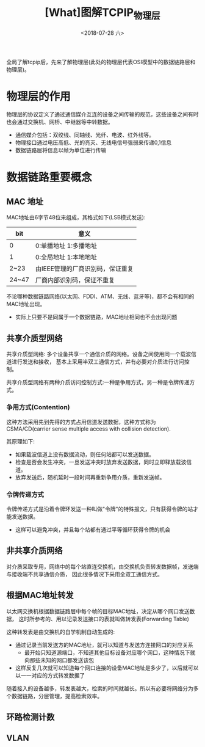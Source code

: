#+TITLE: [What]图解TCPIP_物理层
#+DATE: <2018-07-28 六> 
#+TAGS: tcpip
#+LAYOUT: post
#+CATEGORIES: book,图解TCPIP(入门)
#+NAME: <book_图解TCPIP_chapter3_tcpip_phy.org>
#+OPTIONS: ^:nil
#+OPTIONS: ^:{}

全局了解tcpip后，先来了解物理层(此处的物理层代表OSI模型中的数据链路层和物理层)。
#+BEGIN_HTML
<!--more-->
#+END_HTML
* 物理层的作用
物理层的协议定义了通过通信媒介互连的设备之间传输的规范，这些设备之间有时也会通过交换机、网桥、中继器等中转数据。
- 通信媒介包括：双绞线、同轴线、光纤、电波、红外线等。
- 物理接口通过电压高低、光的亮灭、无线电信号强弱来传递0,1信息
- 数据链路层将信息以帧为单位进行传输

* 数据链路重要概念
** MAC 地址
MAC地址由6字节48位来组成，其格式如下(LSB模式发送):
| bit   | 意义                             |
|-------+----------------------------------|
| 0     | 0:单播地址 1:多播地址            |
| 1     | 0:全局地址 1:本地地址            |
| 2~23  | 由IEEE管理的厂商识别码，保证重复 |
| 24~47 | 厂商内部识别码，保证不重复       |

不论哪种数据链路网络(以太网、FDDI、ATM、无线、蓝牙等)，都不会有相同的MAC地址出现。
- 实际上只要不是同属于一个数据链路，MAC地址相同也不会出现问题
** 共享介质型网络
共享介质型网络: 多个设备共享一个通信介质的网络。设备之间使用同一个载波信道进行发送和接收，
基本上采用半双工通信方式，并有必要对介质进行访问控制。

共享介质型网络有两种介质访问控制方式:一种是争用方式，另一种是令牌传递方式。

*** 争用方式(Contention)
这种方法采用先到先得的方式占用信道发送数据，这种方式称为 CSMA/CD(carrier sense multiple access with collision detection).

其原理如下:
- 如果载波信道上没有数据流动，则任何站都可以发送数据。
- 检查是否会发生冲突，一旦发送冲突时放弃发送数据，同时立即释放载波信道。
- 放弃发送后，随机延时一段时间再重新争用介质，重新发送帧。
*** 令牌传递方式
令牌传递方式是沿着令牌环发送一种叫做"令牌"的特殊报文，只有获得令牌的站才能发送数据。
- 这样可以避免冲突，并且每个站都有通过平等循环获得令牌的机会
** 非共享介质网络
对介质采取专用，网络中的每个站直连交换机，由交换机负责转发数据帧，发送端与接收端不共享通信介质，
因此很多情况下采用全双工通信方式。



** 根据MAC地址转发
以太网交换机根据数据链路层中每个帧的目标MAC地址，决定从哪个网口发送数据，
这时所参考的、用以记录发送接口的表就叫做转发表(Forwarding Table)

这种转发表是由交换机的自学机制自动生成的:
- 通过记录当前发送方的MAC地址，就可以知道与发送方连接网口的对应关系
  + 最开始只知道源端口，不知道其他目标设备对应哪个网口，这种情况下就向那些未知的网口都发送该包
- 这样反复几次就可以知道每个网口连接的设备MAC地址是多少了，以后就可以以一一对应的方式转发数据了
  
随着接入的设备越多，转发表越大，检索的时间就越长。所以有必要将网络分为多个数据链路，分层管理，提高检索效率。
** 环路检测计数
** VLAN

